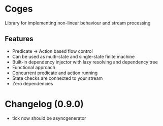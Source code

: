 * Coges
Library for implementing non-linear behaviour and stream processing

** Features
- Predicate -> Action based flow control
- Can be used as multi-state and single-state finite machine
- Built-in dependency injector with lazy resolving and dependency tree
- Functional approach
- Concurrent predicate and action running
- State checks are connected to your stream
- Zero dependencies


* Changelog (0.9.0)
- tick now should be asyncgenerator
